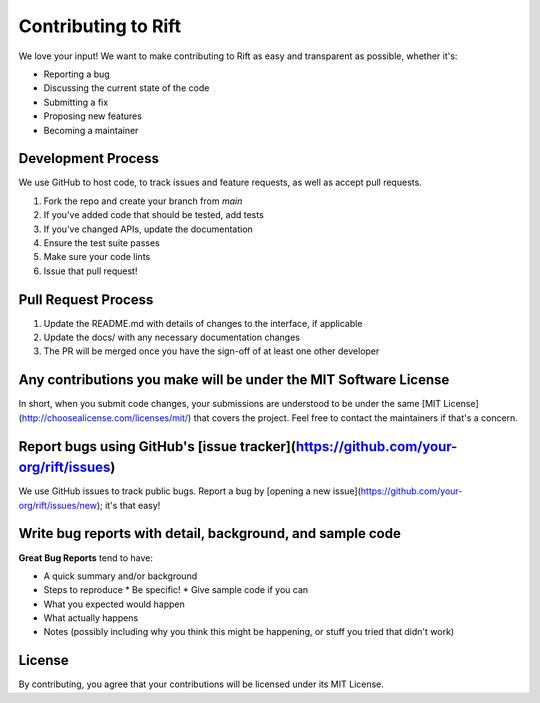 Contributing to Rift
==================

We love your input! We want to make contributing to Rift as easy and transparent as possible, whether it's:

* Reporting a bug
* Discussing the current state of the code
* Submitting a fix
* Proposing new features
* Becoming a maintainer

Development Process
----------------

We use GitHub to host code, to track issues and feature requests, as well as accept pull requests.

1. Fork the repo and create your branch from `main`
2. If you've added code that should be tested, add tests
3. If you've changed APIs, update the documentation
4. Ensure the test suite passes
5. Make sure your code lints
6. Issue that pull request!

Pull Request Process
-----------------

1. Update the README.md with details of changes to the interface, if applicable
2. Update the docs/ with any necessary documentation changes
3. The PR will be merged once you have the sign-off of at least one other developer

Any contributions you make will be under the MIT Software License
------------------------------------------------------------

In short, when you submit code changes, your submissions are understood to be under the same [MIT License](http://choosealicense.com/licenses/mit/) that covers the project. Feel free to contact the maintainers if that's a concern.

Report bugs using GitHub's [issue tracker](https://github.com/your-org/rift/issues)
--------------------------------------------------------------------------------

We use GitHub issues to track public bugs. Report a bug by [opening a new issue](https://github.com/your-org/rift/issues/new); it's that easy!

Write bug reports with detail, background, and sample code
------------------------------------------------------

**Great Bug Reports** tend to have:

* A quick summary and/or background
* Steps to reproduce
  * Be specific!
  * Give sample code if you can
* What you expected would happen
* What actually happens
* Notes (possibly including why you think this might be happening, or stuff you tried that didn't work)

License
------

By contributing, you agree that your contributions will be licensed under its MIT License. 